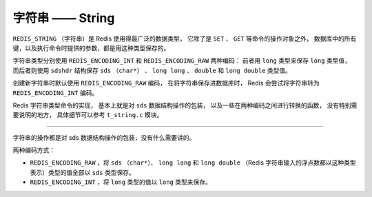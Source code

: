 字符串 —— String
====================

``REDIS_STRING`` （字符串）是 Redis 使用得最广泛的数据类型，
它除了是 ``SET`` 、 ``GET`` 等命令的操作对象之外，
数据库中的所有键，以及执行命令时提供的参数，都是用这种类型保存的。

字符串类型分别使用 ``REDIS_ENCODING_INT`` 和 ``REDIS_ENCODING_RAW`` 两种编码：
前者用 ``long`` 类型来保存 ``long`` 类型值，
而后者则使用 ``sdshdr`` 结构保存 ``sds`` （\ ``char*``\ ） 、 ``long long`` 、 ``double`` 和 ``long double`` 类型值。

.. image:: image/redis_string.png

创建新字符串时默认使用 ``REDIS_ENCODING_RAW`` 编码，
在将字符串保存进数据库时，
Redis 会尝试将字符串转为 ``REDIS_ENCODING_INT`` 编码。

Redis 字符串类型命令的实现，
基本上就是对 ``sds`` 数据结构操作的包装，
以及一些在两种编码之间进行转换的函数，
没有特别需要说明的地方，
具体细节可以参考 ``t_string.c`` 模块。

-----

字符串的操作都是对 sds 数据结构操作的包装，没有什么需要讲的。

两种编码方式：

- ``REDIS_ENCODING_RAW`` ，将 ``sds`` （\ ``char*``\ ）、 ``long long`` 和 ``long double`` （Redis 字符串输入的浮点数都以这种类型表示）类型的值全部以 ``sds`` 类型保存。

- ``REDIS_ENCODING_INT`` ，将 ``long`` 类型的值以 ``long`` 类型来保存。
